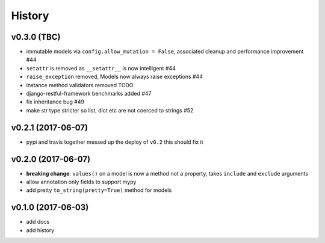 .. :changelog:

History
-------

v0.3.0 (TBC)
............
* immutable models via ``config.allow_mutation = False``, associated cleanup and performance improvement #44
* ``setattr`` is removed as ``__setattr__`` is now intelligent #44
* ``raise_exception`` removed, Models now always raise exceptions #44
* instance method validators removed TODO
* django-restful-framework benchmarks added #47
* fix inheritance bug #49
* make str type stricter so list, dict etc are not coerced to strings #52

v0.2.1 (2017-06-07)
...................
* pypi and travis together messed up the deploy of ``v0.2`` this should fix it

v0.2.0 (2017-06-07)
...................
* **breaking change**: ``values()`` on a model is now a method not a property,
  takes ``include`` and ``exclude`` arguments
* allow annotation only fields to support mypy
* add pretty ``to_string(pretty=True)`` method for models

v0.1.0 (2017-06-03)
...................
* add docs
* add history

